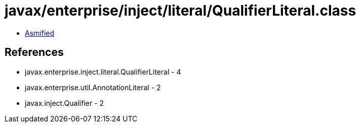 = javax/enterprise/inject/literal/QualifierLiteral.class

 - link:QualifierLiteral-asmified.java[Asmified]

== References

 - javax.enterprise.inject.literal.QualifierLiteral - 4
 - javax.enterprise.util.AnnotationLiteral - 2
 - javax.inject.Qualifier - 2
